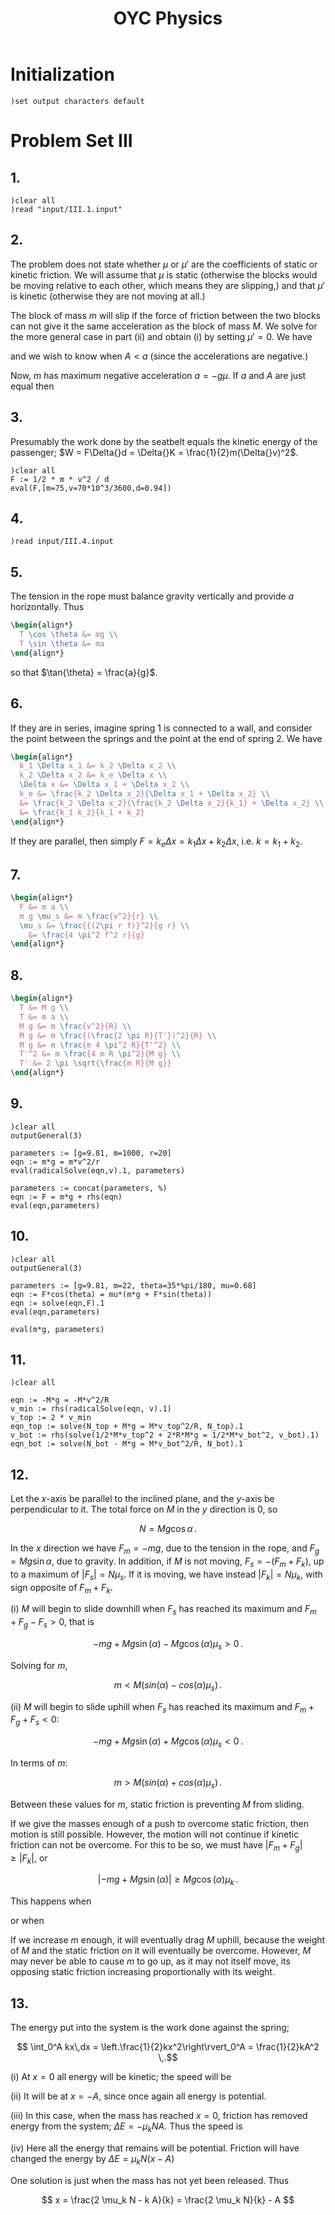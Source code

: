 # -*- org-confirm-babel-evaluate: nil; -*-
#+TITLE: OYC Physics
#+OPTIONS: num:nil
#+STARTUP: indent
#+PROPERTY: header-args:axiom :results output :exports results
#+PROPERTY: header-args:latex :results drawer :exports results
#+INFOJS_OPT: view:overview toc:nil

* Initialization

#+BEGIN_SRC axiom :results silent
)set output characters default
#+END_SRC

* Problem Set III

** 1.

#+BEGIN_SRC axiom
  )clear all
  )read "input/III.1.input"
#+END_SRC

** 2.

The problem does not state whether $\mu$ or $\mu'$ are the
coefficients of static or kinetic friction.  We will assume that $\mu$
is static (otherwise the blocks would be moving relative to each
other, which means they are slipping,) and that $\mu'$ is kinetic
(otherwise they are not moving at all.)

The block of mass $m$ will slip if the force of friction between the
two blocks can not give it the same acceleration as the block of mass
$M$.  We solve for the more general case in part (ii) and obtain (i)
by setting $\mu' = 0$.  We have
\begin{align*}
  -kx + mg\mu + (m+M)g\mu' &= MA \\
  -mg\mu &= ma
\end{align*}
and we wish to know when $A \lt a$ (since the accelerations are
negative.)

Now, $m$ has maximum negative acceleration $a = -g\mu$.  If $a$ and
$A$ are just equal then
\begin{align*}
-kx + mg\mu + (m+M)g\mu' &= -Mg\mu \\
x &= \frac{-Mg\mu - mg\mu - (m+M)g\mu'}{-k} \\
&= g\frac{M\mu + m\mu + (m+M)\mu'}{k} \\
&= g\frac{(m+M)\mu + (m+M)\mu'}{k} \\
&= g\frac{(m+M)(\mu+\mu')}{k}
\end{align*}

** 3.

Presumably the work done by the seatbelt equals the kinetic energy of
the passenger; $W = F\Delta{}d = \Delta{}K =
\frac{1}{2}m(\Delta{}v)^2$.

#+BEGIN_SRC axiom
  )clear all
  F := 1/2 * m * v^2 / d
  eval(F,[m=75,v=70*10^3/3600,d=0.94])
#+END_SRC

** 4.

#+BEGIN_SRC axiom
  )read input/III.4.input
#+END_SRC

** 5.

The tension in the rope must balance gravity vertically and provide
$a$ horizontally.  Thus
#+BEGIN_SRC latex
  \begin{align*}
    T \cos \theta &= mg \\
    T \sin \theta &= ma
  \end{align*}
#+END_SRC
so that $\tan{\theta} = \frac{a}{g}$.

** 6.

If they are in series, imagine spring 1 is connected to a wall, and
consider the point between the springs and the point at the end of
spring 2.  We have
#+BEGIN_SRC latex
  \begin{align*}
    k_1 \Delta x_1 &= k_2 \Delta x_2 \\
    k_2 \Delta x_2 &= k_e \Delta x \\
    \Delta x &= \Delta x_1 + \Delta x_2 \\
    k_e &= \frac{k_2 \Delta x_2}{\Delta x_1 + \Delta x_2} \\
    &= \frac{k_2 \Delta x_2}{\frac{k_2 \Delta x_2}{k_1} + \Delta x_2} \\
    &= \frac{k_1 k_2}{k_1 + k_2}
  \end{align*}
#+END_SRC

If they are parallel, then simply $F = k_e \Delta x = k_1 \Delta x +
k_2 \Delta x$, i.e. $k = k_1 + k_2$.

** 7.

#+BEGIN_SRC latex
  \begin{align*}
    F &= m a \\
    m g \mu_s &= m \frac{v^2}{r} \\
    \mu_s &= \frac{{(2\pi r f)}^2}{g r} \\
      &= \frac{4 \pi^2 f^2 r}{g}
  \end{align*}
#+END_SRC

** 8.

#+BEGIN_SRC latex
  \begin{align*}
    T &= M g \\
    T &= m a \\
    M g &= m \frac{v^2}{R} \\
    M g &= m \frac{(\frac{2 \pi R}{T'})^2}{R} \\
    M g &= m \frac{m 4 \pi^2 R}{T'^2} \\
    T'^2 &= m \frac{4 m R \pi^2}{M g} \\
    T' &= 2 \pi \sqrt{\frac{m R}{M g}}
  \end{align*}
#+END_SRC

** 9.

#+BEGIN_SRC axiom
  )clear all
  outputGeneral(3)

  parameters := [g=9.81, m=1000, r=20]
  eqn := m*g = m*v^2/r
  eval(radicalSolve(eqn,v).1, parameters)

  parameters := concat(parameters, %)
  eqn := F = m*g + rhs(eqn)
  eval(eqn,parameters)
#+END_SRC

** 10.

#+BEGIN_SRC axiom
  )clear all
  outputGeneral(3)

  parameters := [g=9.81, m=22, theta=35*%pi/180, mu=0.68]
  eqn := F*cos(theta) = mu*(m*g + F*sin(theta))
  eqn := solve(eqn,F).1
  eval(eqn,parameters)

  eval(m*g, parameters)
#+END_SRC

** 11.

#+BEGIN_SRC axiom
  )clear all

  eqn := -M*g = -M*v^2/R
  v_min := rhs(radicalSolve(eqn, v).1)
  v_top := 2 * v_min
  eqn_top := solve(N_top + M*g = M*v_top^2/R, N_top).1
  v_bot := rhs(solve(1/2*M*v_top^2 + 2*R*M*g = 1/2*M*v_bot^2, v_bot).1)
  eqn_bot := solve(N_bot - M*g = M*v_bot^2/R, N_bot).1
#+END_SRC

** 12.

Let the \(x\)-axis be parallel to the inclined plane, and the
\(y\)-axis be perpendicular to it.  The total force on $M$ in the $y$
direction is $0$, so

\[ N = Mg\cos \alpha \,.\]

In the $x$ direction we have $F_m = -mg$, due to the tension in the
rope, and $F_g = Mg\sin \alpha$, due to gravity.  In addition, if $M$
is not moving, $F_s = -(F_m + F_k)$, up to a maximum of $\lvert F_s
\rvert = N\mu_s$.  If it is moving, we have instead $\lvert F_k \rvert
= N\mu_k$, with sign opposite of $F_m + F_k$.

(i)
$M$ will begin to slide downhill when $F_s$ has reached its maximum
and $F_m + F_g - F_s > 0$, that is

\[ -mg + Mg\sin(\alpha) - Mg\cos(\alpha)\mu_s > 0 \,.\]

Solving for $m$,

\[ m < M(sin(\alpha) - cos(\alpha)\mu_s) \,.\]

(ii)
$M$ will begin to slide uphill when $F_s$ has reached its maximum and
$F_m + F_g + F_s < 0$:

\[ -mg + Mg\sin(\alpha) + Mg\cos(\alpha)\mu_s < 0 \,.\]

In terms of $m$:

\[ m > M(sin(\alpha) + cos(\alpha)\mu_s) \,.\]

Between these values for $m$, static friction is preventing $M$ from
sliding.

If we give the masses enough of a push to overcome static friction,
then motion is still possible.  However, the motion will not continue
if kinetic friction can not be overcome.  For this to be so, we must
have $\lvert F_m + F_g \rvert \geq \lvert F_k \rvert$, or

\[ \lvert -mg + Mg\sin(\alpha) \rvert \geq Mg\cos(\alpha)\mu_k \,.\]

This happens when

\begin{align*}
  -mg + Mg\sin(\alpha) &\leq -Mg\cos(\alpha)\mu_k \\
  m - M\sin(\alpha) &\geq M\cos(\alpha)\mu_k \\
  m &\geq M(\sin(\alpha) + \cos(\alpha)\mu_k)
\end{align*}

or when

\begin{align*}
  -mg + Mg\sin(\alpha) &\geq Mg\cos(\alpha)\mu_k \\
  m - M\sin(\alpha) &\leq -M\cos(\alpha)\mu_k \\
  m &\leq M(\sin(\alpha) - \cos(\alpha)\mu_k) \,.
\end{align*}

If we increase $m$ enough, it will eventually drag $M$ uphill, because
the weight of $M$ and the static friction on it will eventually be
overcome.  However, $M$ may never be able to cause $m$ to go up, as it
may not itself move, its opposing static friction increasing
proportionally with its weight.

** 13.

The energy put into the system is the work done against the spring;

\[ \int_0^A kx\,dx =
   \left.\frac{1}{2}kx^2\right\rvert_0^A =
   \frac{1}{2}kA^2 \,.\]

(i)
At $x=0$ all energy will be kinetic; the speed will be

\begin{align*}
  \frac{1}{2}kA^2 &= \frac{1}{2}mv^2 \\
  v &= A\sqrt{\frac{k}{m}}
\end{align*}

(ii)
It will be at $x = -A$, since once again all energy is potential.

(iii)
In this case, when the mass has reached $x=0$, friction has removed
energy from the system; $\Delta E = -\mu_k N A$.  Thus the speed is

\begin{align*}
  \frac{1}{2} k A^2 -\mu_k N A &= \frac{1}{2} m v^2 \\
  k A^2 - 2 \mu_k m g A &= m v^2 \\
  v &= \sqrt{\frac{k A^2 - 2 \mu_k m g A}{m}}
\end{align*}

(iv)
Here all the energy that remains will be potential.  Friction will
have changed the energy by $\Delta E = \mu_k N (x - A)$

\begin{align*}
  \frac{1}{2} k x^2 &= \frac{1}{2} k A^2 + \mu_k N (x - A) \\
  k x^2 &= k A^2 + 2 \mu_k N (x - A) \\
  k x^2 - 2 \mu_k N x &= k A^2 - 2 \mu_k N A \\
  (k) x^2 + (-2 \mu_k N) x + (2 \mu_k N A - k A^2) &= 0 \\
  x &= \frac{2 \mu_k N \pm \sqrt{4 \mu_k^2 N^2 - 4 k (2 \mu_k N A - k A^2)}}{2 k} \\
  x &= \frac{\mu_k N \pm \sqrt{\mu_k^2 N^2 - k (2 \mu_k N A - k A^2)}}{k} \\
  x &= \frac{\mu_k N \pm \sqrt{\mu_k^2 N^2 - 2 k \mu_k N A + k^2 A^2}}{k} \\
  x &= \frac{\mu_k N \pm \sqrt{(\mu_k N - k A)^2}}{k} \\
  x &= \frac{\mu_k N \pm (\mu_k N - k A)}{k}
\end{align*}

One solution is just when the mass has not yet been released.  Thus

\[ x = \frac{2 \mu_k N - k A}{k} = \frac{2 \mu_k N}{k} - A \]
